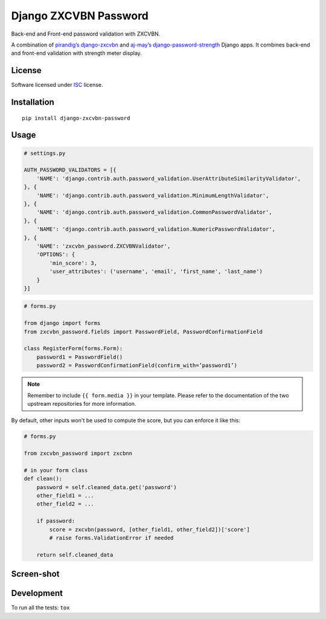 ======================
Django ZXCVBN Password
======================

.. start-badges


|travis|
|codecov|
|landscape|
|version|
|wheel|
|pyup|
|gitter|


.. |travis| image:: https://travis-ci.org/Pawamoy/django-zxcvbn-password.svg?branch=master
    :alt: Travis-CI Build Status
    :target: https://travis-ci.org/Pawamoy/django-zxcvbn-password/

.. |codecov| image:: https://codecov.io/github/Pawamoy/django-zxcvbn-password/coverage.svg?branch=master
    :alt: Coverage Status
    :target: https://codecov.io/github/Pawamoy/django-zxcvbn-password/

.. |landscape| image:: https://landscape.io/github/Pawamoy/django-zxcvbn-password/master/landscape.svg?style=flat
    :target: https://landscape.io/github/Pawamoy/django-zxcvbn-password/
    :alt: Code Quality Status

.. |pyup| image:: https://pyup.io/repos/github/pawamoy/django-zxcvbn-password/shield.svg
    :target: https://pyup.io/repos/github/pawamoy/django-zxcvbn-password/
    :alt: Updates

.. |gitter| image:: https://badges.gitter.im/Pawamoy/django-zxcvbn-password.svg
    :alt: Join the chat at https://gitter.im/Pawamoy/django-zxcvbn-password
    :target: https://gitter.im/Pawamoy/django-zxcvbn-password?utm_source=badge&utm_medium=badge&utm_campaign=pr-badge&utm_content=badge

.. |version| image:: https://img.shields.io/pypi/v/django-zxcvbn-password.svg?style=flat
    :alt: PyPI Package latest release
    :target: https://pypi.python.org/pypi/django-zxcvbn-password/

.. |wheel| image:: https://img.shields.io/pypi/wheel/django-zxcvbn-password.svg?style=flat
    :alt: PyPI Wheel
    :target: https://pypi.python.org/pypi/django-zxcvbn-password/


.. end-badges

Back-end and Front-end password validation with ZXCVBN.

A combination of
`pirandig’s django-zxcvbn`_ and `aj-may’s django-password-strength`_ Django apps.
It combines back-end and front-end validation with strength meter display.

.. _pirandig’s django-zxcvbn: https://github.com/pirandig/django-zxcvbn
.. _aj-may’s django-password-strength: https://github.com/aj-may/django-password-strength

License
=======

Software licensed under `ISC`_ license.

.. _ISC : https://www.isc.org/downloads/software-support-policy/isc-license/

Installation
============

::

    pip install django-zxcvbn-password

Usage
=====

.. code:: python

    # settings.py

    AUTH_PASSWORD_VALIDATORS = [{
        'NAME': 'django.contrib.auth.password_validation.UserAttributeSimilarityValidator',
    }, {
        'NAME': 'django.contrib.auth.password_validation.MinimumLengthValidator',
    }, {
        'NAME': 'django.contrib.auth.password_validation.CommonPasswordValidator',
    }, {
        'NAME': 'django.contrib.auth.password_validation.NumericPasswordValidator',
    }, {
        'NAME': 'zxcvbn_password.ZXCVBNValidator',
        'OPTIONS': {
            'min_score': 3,
            'user_attributes': ('username', 'email', 'first_name', 'last_name')
        }
    }]

.. code:: python

    # forms.py

    from django import forms
    from zxcvbn_password.fields import PasswordField, PasswordConfirmationField

    class RegisterForm(forms.Form):
        password1 = PasswordField()
        password2 = PasswordConfirmationField(confirm_with=’password1’)


.. note::

    Remember to include ``{{ form.media }}`` in your template.
    Please refer to the documentation of the two upstream repositories for more information.


By default, other inputs won't be used to compute the score, but you can enforce it
like this:

.. code:: python

    # forms.py

    from zxcvbn_password import zxcbnn

    # in your form class
    def clean():
        password = self.cleaned_data.get('password')
        other_field1 = ...
        other_field2 = ...

        if password:
            score = zxcvbn(password, [other_field1, other_field2])['score']
            # raise forms.ValidationError if needed

        return self.cleaned_data

Screen-shot
===========

.. image:: https://cloud.githubusercontent.com/assets/3999221/23079032/5ae1513a-f54b-11e6-9d66-90660ad5fb2d.png


Development
===========

To run all the tests: ``tox``
